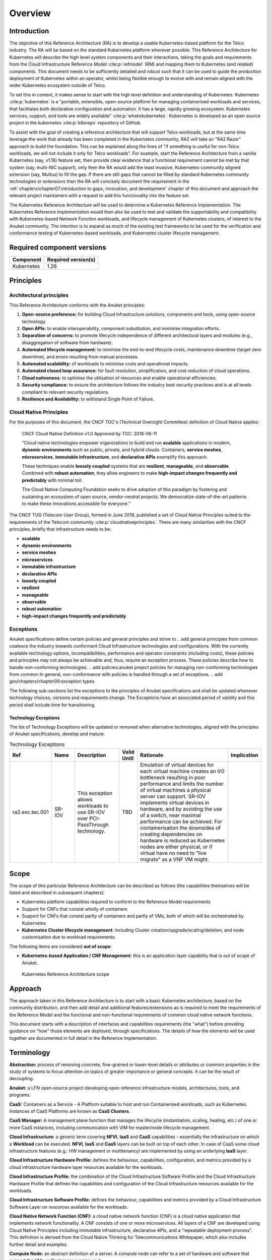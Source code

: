 Overview
========

Introduction
------------

The objective of this Reference Architecture (RA) is to develop a usable Kubernetes-based platform for the Telco
industry. The RA will be based on the standard Kubernetes platform wherever possible. This Reference Architecture
for Kubernetes will describe the high level system components and their interactions, taking the goals and requirements
from the Cloud Infrastructure Reference Model :cite:p:`refmodel` (RM) and mapping them to Kubernetes (and related)
components. This document needs to be sufficiently detailed and robust such that it can be used to guide the production
deployment of Kubernetes within an operator, whilst being flexible enough to evolve with and remain aligned with the
wider Kubernetes ecosystem outside of Telco.

To set this in context, it makes sense to start with the high level definition and understanding of Kubernetes.
Kubernetes :cite:p:`kubernetes` is a "portable, extensible, open-source platform for managing containerised
workloads and services, that facilitates both declarative configuration and automation. It has a large, rapidly growing
ecosystem. Kubernetes services, support, and tools are widely available" :cite:p:`whatiskubernetes`.
Kubernetes is developed as an
open source project in the `kubernetes` :cite:p:`k8srepo` repository of GitHub.

To assist with the goal of creating a reference architecture that will support Telco workloads, but at the same time
leverage the work that already has been completed in the Kubernetes community, RA2 will take an
"RA2 Razor" approach to build the foundation. This can be
explained along the lines of "if something is useful for non-Telco workloads, we will not include it only for Telco
workloads". For example, start the Reference Architecture from a vanilla Kubernetes (say, v1.16) feature set, then
provide clear evidence that a functional requirement cannot be met by that system (say, multi-NIC support), only then
the RA would add the least invasive, Kubernetes-community aligned extension (say, Multus) to fill the gap. If there are
still gaps that cannot be filled by standard Kubernetes community technologies or extensions then the RA will concisely
document the requirement in the
:ref:`chapters/chapter07:introduction to gaps, innovation, and development` chapter of this
document and approach the relevant project maintainers with a request to add this functionality into the feature set.

The Kubernetes Reference Architecture will be used to determine a Kubernetes Reference Implementation. The Kubernetes
Reference Implementation would then also be used to test and validate the supportability and compatibility with
Kubernetes-based Network Function workloads, and lifecycle management of Kubernetes clusters, of interest to the Anuket
community. The intention is to expand as much of the existing test frameworks to be used for the verification and
conformance testing of Kubernetes-based workloads, and Kubernetes cluster lifecycle management.

Required component versions
---------------------------

========== ===================
Component  Required version(s)
========== ===================
Kubernetes 1.26
========== ===================

Principles
----------

Architectural principles
~~~~~~~~~~~~~~~~~~~~~~~~

This Reference Architecture conforms with the Anuket principles:

1. **Open-source preference:** for building Cloud Infrastructure
   solutions, components and tools, using open-source technology.
2. **Open APIs:** to enable interoperability, component
   substitution, and minimise integration efforts.
3. **Separation of concerns:** to promote lifecycle independence of
   different architectural layers and modules (e.g., disaggregation of
   software from hardware).
4. **Automated lifecycle management:** to minimise the
   end-to-end lifecycle costs, maintenance downtime (target zero
   downtime), and errors resulting from manual processes.
5. **Automated scalability:** of workloads to minimise costs and
   operational impacts.
6. **Automated closed loop assurance:** for fault resolution,
   simplification, and cost reduction of cloud operations.
7. **Cloud nativeness:** to optimise the utilisation of resources
   and enable operational efficiencies.
8. **Security compliance:** to ensure the architecture follows
   the industry best security practices and is at all levels compliant
   to relevant security regulations.
9. **Resilience and Availability:** to withstand
   Single Point of Failure.

Cloud Native Principles
~~~~~~~~~~~~~~~~~~~~~~~

For the purposes of this document, the CNCF TOC's (Technical Oversight Committee) definition of Cloud Native applies:

   CNCF Cloud Native Definition v1.0
   Approved by TOC: 2018-06-11

   “Cloud native technologies empower organizations to build and run **scalable** applications in modern,
   **dynamic environments** such as public, private, and hybrid clouds. Containers, **service meshes**,
   **microservices**, **immutable infrastructure**, and **declarative APIs** exemplify this approach.

   These techniques enable **loosely coupled** systems that are **resilient**, **manageable**, and **observable**.
   Combined with **robust automation**, they allow engineers to make **high-impact changes frequently and predictably**
   with minimal toil.

   The Cloud Native Computing Foundation seeks to drive adoption of this paradigm by fostering and sustaining an
   ecosystem of open source, vendor-neutral projects. We democratize state-of-the-art patterns to make these innovations
   accessible for everyone.”

The CNCF TUG (Telecom User Group), formed in June 2019, published a set of Cloud Native Principles suited to the
requirements of the Telecom community :cite:p:`cloudnativeprinciples`.
There are many similarities with the CNCF principles, briefly that infrastructure needs to be:

-  **scalable**
-  **dynamic environments**
-  **service meshes**
-  **microservices**
-  **immutable infrastructure**
-  **declarative APIs**
-  **loosely coupled**
-  **resilient**
-  **manageable**
-  **observable**
-  **robust automation**
-  **high-impact changes frequently and predictably**

Exceptions
~~~~~~~~~~

Anuket specifications define certain policies and general principles and strive to
.. add general principles from common
coalesce the industry towards conformant Cloud Infrastructure technologies and configurations. With the currently
available technology options, incompatibilities, performance and operator constraints (including costs), these
policies and principles may not always be achievable and, thus, require an exception process. These policies
describe how to handle non-conforming technologies.
.. add policies:anuket project policies for managing non-conforming technologies from common
In general, non-conformance with policies is handled through a set of exceptions.
.. add gov/chapters/chapter09:exception types

The following sub-sections list the exceptions to the principles of Anuket specifications and shall be updated whenever
technology choices, versions and requirements change. The Exceptions have an associated period of validity and this
period shall include time for transitioning.

Technology Exceptions
^^^^^^^^^^^^^^^^^^^^^

The list of Technology Exceptions will be updated or removed when alternative technologies, aligned with the principles
of Anuket specifications, develop and mature.

.. list-table:: Technology Exceptions
   :widths: 10 10 20 5 50 5
   :header-rows: 1

   * - Ref
     - Name
     - Description
     - Valid Until
     - Rationale
     - Implication
   * - ra2.exc.tec.001
     - SR-IOV
     - This exception allows workloads to use SR-IOV over PCI-PassThrough technology.
     - TBD
     - Emulation of virtual devices for each virtual machine creates an I/O
       bottleneck resulting in poor performance and limits the number of virtual
       machines a physical server can support. SR-IOV implements virtual devices
       in hardware, and by avoiding the use of a switch, near maximal performance
       can be achieved. For containerisation the downsides of creating dependencies
       on hardware is reduced as Kubernetes nodes are either physical, or if virtual
       have no need to "live migrate" as a VNF VM might.
     -

.. Requirements Exceptions
.. ^^^^^^^^^^^^^^^^^^^^^^^

.. The Requirements Exceptions lists the Reference Model (RM) requirements and/or Reference Architecture (RA) requirements
.. that will be either waived or be only partially implemented in this version of the RA. The exception list will be
.. updated to allow for a period of transitioning as and when requirements change.

.. .. list-table:: Requirements Exceptions
..    :widths: 10 10 20 5 50 5
..    :header-rows: 1

..    * - Ref
..      - Name
..      - Description
..      - Valid Until
..      - Rationale
..      - Implication
..    * - ra1.exc.req.001
..      - Req.
..      - xxxx
..      - xxxxxxx
..      -
..      -

Scope
-----

The scope of this particular Reference Architecture can be described as follows (the capabilities themselves will be
listed and described in subsequent chapters):

-  Kubernetes platform capabilities required to conform to the Reference Model requirements
-  Support for CNFs that consist wholly of containers
-  Support for CNFs that consist partly of containers and partly of VMs, both of which will be orchestrated by
   Kubernetes
-  **Kubernetes Cluster lifecycle management**: including Cluster creation/upgrade/scaling/deletion, and node
   customisation due to workload requirements.

The following items are considered **out of scope**:

-  **Kubernetes-based Application / CNF Management**: this is an application layer capability that is
   out of scope of Anuket.

.. figure:: ../figures/ch01_scope_k8s.png
   :alt: Kubernetes Reference Architecture scope
   :name: Kubernetes Reference Architecture scope

   Kubernetes Reference Architecture scope

Approach
--------

The approach taken in this Reference Architecture is to start with a basic Kubernetes architecture, based on the
community distribution, and then add detail and additional features/extensions as is required to meet the requirements
of the Reference Model and the functional and non-functional requirements of common cloud native network functions.

This document starts with a description of interfaces and capabilities requirements (the "what") before providing
guidance on "how" those elements are deployed, through specifications. The details of how the elements will be used
together are documented in full detail in the Reference Implementation.

Terminology
-----------

**Abstraction:** process of removing concrete, fine-grained or
lower-level details or attributes or common properties in the study of
systems to focus attention on topics of greater importance or general
concepts. It can be the result of decoupling.

**Anuket:** a LFN open-source project developing open reference
infrastructure models, architectures, tools, and programs.

**CaaS:** Containers as a Service - A Platform suitable to host and run Containerised workloads, such as Kubernetes.
Instances of CaaS Platforms are known as **CaaS Clusters**.

**CaaS Manager:** A management plane function that manages the lifecycle (instantiation, scaling, healing, etc.) of one
or more CaaS instances, including communication with VIM for master/node lifecycle management.

**Cloud Infrastructure:** a generic term covering **NFVI**, **IaaS** and
**CaaS** capabilities - essentially the infrastructure on which a
**Workload** can be executed.
**NFVI**, **IaaS** and **CaaS** layers can be built on top of each
other. In case of CaaS some cloud infrastructure features (e.g.: HW
management or multitenancy) are implemented by using an underlying
**IaaS** layer.

**Cloud Infrastructure Hardware Profile:** defines the behaviour,
capabilities, configuration, and metrics provided by a cloud
infrastructure hardware layer resources available for the workloads.

**Cloud Infrastructure Profile:** the combination of the Cloud
Infrastructure Software Profile and the Cloud Infrastructure Hardware
Profile that defines the capabilities and configuration of the Cloud
Infrastructure resources available for the workloads.

**Cloud Infrastructure Software Profile:** defines the behaviour,
capabilities and metrics provided by a Cloud Infrastructure Software
Layer on resources available for the workloads.

**Cloud Native Network Function (CNF):** a cloud native network function
(CNF) is a cloud native application that implements network
functionality. A CNF consists of one or more microservices. All layers
of a CNF are developed using Cloud Native Principles including immutable
infrastructure, declarative APIs, and a “repeatable deployment process”.
This definition is derived from the Cloud Native Thinking for
Telecommunications Whitepaper, which also includes further detail
and examples.

**Compute Node:** an abstract definition of a server.
A compute node can refer to a set of hardware and software that
support the VMs or Containers running on it.

**Container:** a lightweight and portable executable image that contains
software and all of its dependencies.
OCI defines **Container** as "An environment for executing
processes with configurable isolation and resource limitations. For
example, namespaces, resource limits, and mounts are all part of the
container environment." A **Container** provides operating-system-level
virtualisation by abstracting the “user space”. One big difference
between **Containers** and **VMs** is that unlike VMs, where each **VM**
is self-contained with all the operating systems components are within
the **VM** package, containers "share" the host system’s kernel with
other containers.

**Container Engine:** Software components used to create, destroy, and manage containers on top of an operating system.

**Container Image:** stored instance of a container that holds a set of
software needed to run an application.

**Container Runtime:** The software that is responsible for running containers.
It reads the configuration files for a **Container** from a directory structure, uses that information to create a
container, launches a process inside the container, and performs other lifecycle actions.

**Core (physical):** an independent computer processing unit that can
independently execute CPU instructions and is integrated with other
cores on a multiprocessor (chip, integrated circuit die). Please note
that the multiprocessor chip is also referred to as a CPU that is placed
in a socket of a computer motherboard.

**CPU Type:** a classification of CPUs by features needed for the
execution of computer programs; for example, instruction sets, cache
size, number of cores.

**Decoupling, Loose Coupling:** loosely coupled system is one in which
each of its components has, or makes use of, little or no knowledge of
the implementation details of other separate components. Loose coupling
is the opposite of tight coupling

**Encapsulation:** restricting of direct access to some of an object's
components.

**External Network:** external networks provide network connectivity for
a cloud infrastructure tenant to resources outside of the tenant space.

**Fluentd:** an open-source data collector for unified
logging layer, which allows data collection and consumption for better
use and understanding of data. **Fluentd** is a CNCF graduated project.

**Functest:** an open-source project part of Anuket LFN project.
It addresses functional testing with a collection of state-of-the-art
virtual infrastructure test suites, including automatic VNF testing.

**Hardware resources:** compute/Storage/Network hardware resources on
which the cloud infrastructure platform software, virtual machines and
containers run on.

**Host Profile:** is another term for a Cloud Infrastructure Hardware
Profile.

**Huge pages:** physical memory is partitioned and accessed using the
basic page unit (in Linux default size of 4 KB). Hugepages, typically 2
MB and 1GB size, allows large amounts of memory to be utilised with
reduced overhead. In an NFV environment, huge pages are critical to
support large memory pool allocation for data packet buffers. This
results in fewer Translation Lookaside Buffers (TLB) lookups, which
reduces the virtual to physical pages’ address translations. Without
huge pages enabled high TLB miss rates would occur thereby degrading
performance.

**Hypervisor:** a software that abstracts and isolates workloads with
their own operating systems from the underlying physical resources. Also
known as a virtual machine monitor (VMM).

**Instance:** is a virtual compute resource, in a known state such as
running or suspended, that can be used like a physical server.
It can be used to specify VM Instance or Container Instance.

**Kibana:** an open-source data visualisation system.

**Kubernetes:** an open-source system for automating deployment, scaling,
and management of containerised applications.

**Kubernetes Cluster:** A set of machines, called nodes (either *wokers* or *control plane*), that run containerised
applications managed by Kubernetes.

**Kubernetes Control Plane:** The container orchestration layer that exposes the API and interfaces to define, deploy,
and manage the lifecycle of containers.

**Kubernetes Node:** A node is a worker machine in Kubernetes. A worker node may be a **VM** or physical host,
depending on the cluster. It has local daemons or services necessary to run Pods and is managed by the control plane.

**Kubernetes Service:** An abstract way to expose an application running on a set of Pods as a Kubernetes network service.

**Monitoring (Capability):** monitoring capabilities are used for the
passive observation of workload-specific traffic traversing the Cloud
Infrastructure. Note, as with all capabilities, Monitoring may be
unavailable or intentionally disabled for security reasons in a given
cloud infrastructure instance.

**Multi-tenancy:** feature where physical, virtual or service resources
are allocated in such a way that multiple tenants and their computations
and data are isolated from and inaccessible by each other.

**Network Function (NF):** functional block or application that has
well-defined external interfaces and well-defined functional behaviour.
Within **NFV**, a **Network Function** is implemented in a form of
**Virtualised NF** (VNF) or a **Cloud Native NF** (CNF).

**NFV Orchestrator (NFVO):** manages the VNF lifecycle and **Cloud
Infrastructure** resources (supported by the **VIM**) to ensure an
optimised allocation of the necessary resources and connectivity.

**Network Function Virtualisation (NFV):** the concept of separating
network functions from the hardware they run on by using a virtual
hardware abstraction layer.

**Network Function Virtualisation Infrastructure (NFVI):** the totality
of all hardware and software components used to build the environment in
which a set of virtual applications (VAs) are deployed; also referred to
as cloud infrastructure.
The NFVI can span across many locations, e.g., places where data
centres or edge nodes are operated. The network providing connectivity
between these locations is regarded to be part of the cloud
infrastructure. **NFVI** and **VNF** are the top-level conceptual
entities in the scope of Network Function Virtualisation. All other
components are sub-entities of these two main entities.

**Network Service (NS):** composition of **Network Function**\ (s)
and/or **Network Service**\ (s), defined by its functional and
behavioural specification, including the service lifecycle.

**Open Network Automation Platform (ONAP):** a LFN project developing a
comprehensive platform for orchestration, management, and automation
of network and edge computing services for network operators,
cloud providers, and enterprises.

**ONAP OpenLab:** ONAP community lab.

**Open Platform for NFV (OPNFV):** a collaborative project under
the Linux Foundation. OPNFV is now part of the LFN Anuket project.
It aims to implement, test, and deploy tools for conformance and
performance of NFV infrastructure.

**OPNFV Verification Program (OVP):** an open-source,
community-led compliance and verification program aiming to demonstrate
the readiness and availability of commercial NFV products and services
using OPNFV and ONAP components.

**Platform:** a cloud capabilities type in which the cloud service user
can deploy, manage and run customer-created or customer-acquired
applications using one or more programming languages and one or more
execution environments supported by the cloud service provider. Adapted
from ITU-T Y.3500.
This includes the physical infrastructure, Operating Systems,
virtualisation/containerisation software and other orchestration,
security, monitoring/logging and life-cycle management software.

**Pod:** The smallest and simplest Kubernetes object. A Pod represents a set of running containers on a cluster.
A Pod is typically set up to run a single primary container. It can also run optional sidecar containers that add
supplementary features like logging.

**Prometheus:** an open-source monitoring and alerting system.

**Quota:** an imposed upper limit on specific types of resources,
usually used to prevent excessive resource consumption by a given
consumer (tenant, VM, container).

**Resource pool:** a logical grouping of cloud infrastructure hardware
and software resources. A resource pool can be based on a certain
resource type (for example, compute, storage and network) or a
combination of resource types. A **Cloud Infrastructure** resource can
be part of none, one or more resource pools.

**Simultaneous Multithreading (SMT):** simultaneous multithreading (SMT)
is a technique for improving the overall efficiency of superscalar CPUs
with hardware multithreading. SMT permits multiple independent threads
of execution on a single core to better utilise the resources provided
by modern processor architectures.

**Tenant:** cloud service users sharing access to a set of physical and
virtual resources, ITU-T Y.3500.
Tenants represent an independently manageable logical pool of
compute, storage and network resources abstracted from physical
hardware.

**Tenant Instance:** refers to an Instance owned by or dedicated for
use by a single **Tenant**.

**Tenant (Internal) Networks:** virtual networks that are internal to
**Tenant Instances**.

**User**: natural person, or entity acting on their behalf, associated
with a cloud service customer that uses cloud services.
Examples of such entities include devices and applications.

**Virtual CPU (vCPU):** represents a portion of the host's computing
resources allocated to a virtualised resource, for example, to a virtual
machine or a container. One or more vCPUs can be assigned to a
virtualised resource.

**Virtualised Infrastructure Manager (VIM):** responsible for
controlling and managing the Network Function Virtualisation
Infrastructure (NFVI) compute, storage and network resources.

**Virtual Machine (VM):** virtualised computation environment that
behaves like a physical computer/server.
A **VM** consists of all of the components (processor (CPU),
memory, storage, interfaces/ports, etc.) of a physical computer/server.
It is created using sizing information or Compute Flavour.

**Virtualised Network Function (VNF):** a software implementation of a
Network Function, capable of running on the Cloud Infrastructure.
**VNFs** are built from one or more VNF Components (VNFC) and, in most
cases, the VNFC is hosted on a single VM or Container.

**Workload:** an application (for example **VNF**, or **CNF**) that
performs certain task(s) for the users. In the Cloud Infrastructure,
these applications run on top of compute resources such as **VMs** or
**Containers**.

Abbreviations
-------------

.. list-table::
   :widths: 20 60
   :header-rows: 1

   * - Abbreviation/Acronym
     - Definition
   * - API
     - Application Programming Interface
   * - BGP VPN
     - Border gateway Protocol Virtual Private network
   * - CaaS
     - Containers as a Service
   * - CI/CD
     - Continuous Integration/Continuous Deployment
   * - CNF
     - Containerised Network Function
   * - CNTT
     - Cloud iNfrastructure Telco Task Force
   * - CPU
     - Central Processing Unit
   * - DNS
     - Domain Name System
   * - DPDK
     - Data Plane Development Kit
   * - DHCP
     - Dynamic Host Configuration Protocol
   * - ECMP
     - Equal Cost Multi-Path routing
   * - ETSI
     - European Telecommunications Standards Institute
   * - FPGA
     - Field Programmable Gate Array
   * - MB/GB/TB
     - MegaByte/GigaByte/TeraByte
   * - GPU
     - Graphics Processing Unit
   * - GRE
     - Generic Routing Encapsulation
   * - GSM
     - Global System for Mobile Communications (originally Groupe Spécial Mobile)
   * - GSMA
     - GSM Association
   * - GSLB
     - Global Service Load Balancer
   * - GUI
     - Graphical User Interface
   * - HA
     - High Availability
   * - HDD
     - Hard Disk Drive
   * - HTTP
     - HyperText Transfer Protocol
   * - HW
     - Hardware
   * - IaaC (also IaC)
     - Infrastructure as a Code
   * - IaaS
     - Infrastructure as a Service
   * - ICMP
     - Internet Control Message Protocol
   * - IMS
     - IP Multimedia Sub System
   * - IO
     - Input/Output
   * - IOPS
     - Input/Output per Second
   * - IPMI
     - Intelligent Platform Management Interface
   * - KVM
     - Kernel-based Virtual Machine
   * - LCM
     - LifeCycle Management
   * - LDAP
     - Lightweight Directory Access Protocol
   * - LFN
     - Linux Foundation Networking
   * - LMA
     - Logging, Monitoring and Analytics
   * - LVM
     - Logical Volume Management
   * - MANO
     - Management ANd Orchestration
   * - MLAG
     - Multi-chassis Link Aggregation Group
   * - NAT
     - Network Address Translation
   * - NFS
     - Network File System
   * - NFV
     - Network Function Virtualisation
   * - NFVI
     - Network Function Virtualisation Infrastructure
   * - NIC
     - Network Interface Card
   * - NPU
     - Numeric Processing Unit
   * - NTP
     - Network Time Protocol
   * - NUMA
     - Non-Uniform Memory Access
   * - OAI
     - Open Air Interface
   * - OS
     - Operating System
   * - OSTK
     - OpenStack
   * - OPNFV
     - Open Platform for NFV
   * - OVS
     - Open vSwitch
   * - OWASP
     - Open Web Application Security Project
   * - PCIe
     - Peripheral Component Interconnect Express
   * - PCI-PT
     - PCIe PassThrough
   * - PXE
     - Preboot Execution Environment
   * - QoS
     - Quality of Service
   * - RA
     - Reference Architecture
   * - RA-2
     - Reference Architecture 2 (i.e., Reference Architecture for Kubernetes-based Cloud Infrastructure)
   * - RBAC
     - Role-based Access Control
   * - RBD
     - RADOS Block Device
   * - REST
     - Representational state transfer
   * - RI
     - Reference Implementation
   * - RM
     - Reference Model
   * - SAST
     - Static Application Security Testing
   * - SDN
     - Software Defined Networking
   * - SFC
     - Service Function Chaining
   * - SG
     - Security Group
   * - SLA
     - Service Level Agreement
   * - SMP
     - Symmetric MultiProcessing
   * - SMT
     - Simultaneous MultiThreading
   * - SNAT
     - Source Network Address Translation
   * - SNMP
     - Simple Network Management Protocol
   * - SR-IOV
     - Single Root Input Output Virtualisation
   * - SSD
     - Solid State Drive
   * - SSL
     - Secure Sockets Layer
   * - SUT
     - System Under Test
   * - TCP
     - Transmission Control Protocol
   * - TLS
     - Transport Layer Security
   * - ToR
     - Top of Rack
   * - TPM
     - Trusted Platform Module
   * - UDP
     - User Data Protocol
   * - VIM
     - Virtualised Infrastructure Manager
   * - VLAN
     - Virtual LAN
   * - VM
     - Virtual Machine
   * - VNF
     - Virtual Network Function
   * - VRRP
     - Virtual Router Redundancy Protocol
   * - VTEP
     - VXLAN Tunnel End Point
   * - VXLAN
     - Virtual Extensible LAN
   * - WAN
     - Wide Area Network
   * - ZTA
     - Zero Trust Architecture

Conventions
-----------

The key words "**MUST**", "**MUST NOT**", "required", "**SHALL**",
**SHALL NOT**", "**SHOULD**", "**SHOULD NOT**", "recommended", "**MAY**", and
"**OPTIONAL**" in this document are to be interpreted as described in
RFC 2119 :cite:p:`rfc2119`.


References
----------

.. bibliography::
   :cited:
